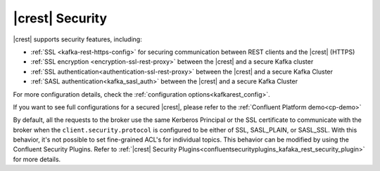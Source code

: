 .. _kafkarest_security:

|crest| Security
================

|crest| supports security features, including:

* :ref:`SSL <kafka-rest-https-config>` for securing communication between REST clients and the |crest| (HTTPS)
* :ref:`SSL encryption <encryption-ssl-rest-proxy>` between the |crest| and a secure Kafka cluster
* :ref:`SSL authentication<authentication-ssl-rest-proxy>` between the |crest| and a secure Kafka Cluster
* :ref:`SASL authentication<kafka_sasl_auth>` between the |crest| and a secure Kafka Cluster

For more configuration details, check the :ref:`configuration options<kafkarest_config>`.

If you want to see full configurations for a secured |crest|, please refer to the :ref:`Confluent Platform demo<cp-demo>`

By default, all the requests to the broker use the same Kerberos Principal or the SSL certificate
to communicate with the broker when the ``client.security.protocol`` is configured to be either
of SSL, SASL_PLAIN, or SASL_SSL. With this behavior, it's not possible to set fine-grained ACL's for
individual topics. This behavior can be modified by using the Confluent Security Plugins. Refer to
:ref:`|crest| Security Plugins<confluentsecurityplugins_kafaka_rest_security_plugin>` for more
details.
